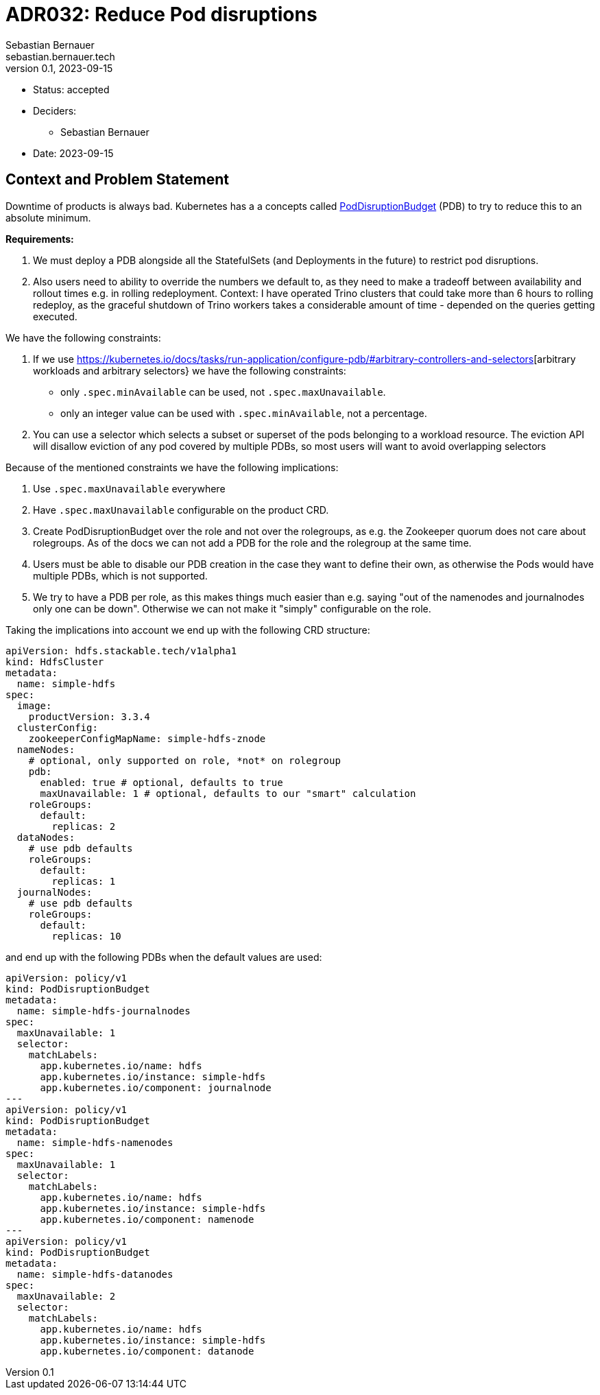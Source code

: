 = ADR032: Reduce Pod disruptions
Sebastian Bernauer <sebastian.bernauer.tech>
v0.1, 2023-09-15
:status: accepted

* Status: {status}
* Deciders:
** Sebastian Bernauer
* Date: 2023-09-15

== Context and Problem Statement

Downtime of products is always bad.
Kubernetes has a a concepts called https://kubernetes.io/docs/tasks/run-application/configure-pdb/[PodDisruptionBudget] (PDB) to try to reduce this to an absolute minimum.

*Requirements:*

1. We must deploy a PDB alongside all the StatefulSets (and Deployments in the future) to restrict pod disruptions.
2. Also users need to ability to override the numbers we default to, as they need to make a tradeoff between availability and rollout times e.g. in rolling redeployment. Context: I have operated Trino clusters that could take more than 6 hours to rolling redeploy, as the graceful shutdown of Trino workers takes a considerable amount of time - depended on the queries getting executed.

We have the following constraints:

1. If we use https://kubernetes.io/docs/tasks/run-application/configure-pdb/#arbitrary-controllers-and-selectors[arbitrary workloads and arbitrary selectors} we have the following constraints:
  * only `.spec.minAvailable` can be used, not `.spec.maxUnavailable`.
  * only an integer value can be used with `.spec.minAvailable`, not a percentage.
2. You can use a selector which selects a subset or superset of the pods belonging to a workload resource. The eviction API will disallow eviction of any pod covered by multiple PDBs, so most users will want to avoid overlapping selectors

Because of the mentioned constraints we have the following implications:

1. Use `.spec.maxUnavailable` everywhere
2. Have `.spec.maxUnavailable` configurable on the product CRD.
3. Create PodDisruptionBudget over the role and not over the rolegroups, as e.g. the Zookeeper quorum does not care about rolegroups. As of the docs we can not add a PDB for the role and the rolegroup at the same time.
4. Users must be able to disable our PDB creation in the case they want to define their own, as otherwise the Pods would have multiple PDBs, which is not supported.
5. We try to have a PDB per role, as this makes things much easier than e.g. saying "out of the namenodes and journalnodes only one can be down". Otherwise we can not make it "simply" configurable on the role.

Taking the implications into account we end up with the following CRD structure:

[source,yaml]
----
apiVersion: hdfs.stackable.tech/v1alpha1
kind: HdfsCluster
metadata:
  name: simple-hdfs
spec:
  image:
    productVersion: 3.3.4
  clusterConfig:
    zookeeperConfigMapName: simple-hdfs-znode
  nameNodes:
    # optional, only supported on role, *not* on rolegroup
    pdb:
      enabled: true # optional, defaults to true
      maxUnavailable: 1 # optional, defaults to our "smart" calculation
    roleGroups:
      default:
        replicas: 2
  dataNodes:
    # use pdb defaults
    roleGroups:
      default:
        replicas: 1
  journalNodes:
    # use pdb defaults
    roleGroups:
      default:
        replicas: 10
----

and end up with the following PDBs when the default values are used:

[source,yaml]
----
apiVersion: policy/v1
kind: PodDisruptionBudget
metadata:
  name: simple-hdfs-journalnodes
spec:
  maxUnavailable: 1
  selector:
    matchLabels:
      app.kubernetes.io/name: hdfs
      app.kubernetes.io/instance: simple-hdfs
      app.kubernetes.io/component: journalnode
---
apiVersion: policy/v1
kind: PodDisruptionBudget
metadata:
  name: simple-hdfs-namenodes
spec:
  maxUnavailable: 1
  selector:
    matchLabels:
      app.kubernetes.io/name: hdfs
      app.kubernetes.io/instance: simple-hdfs
      app.kubernetes.io/component: namenode
---
apiVersion: policy/v1
kind: PodDisruptionBudget
metadata:
  name: simple-hdfs-datanodes
spec:
  maxUnavailable: 2
  selector:
    matchLabels:
      app.kubernetes.io/name: hdfs
      app.kubernetes.io/instance: simple-hdfs
      app.kubernetes.io/component: datanode
----
